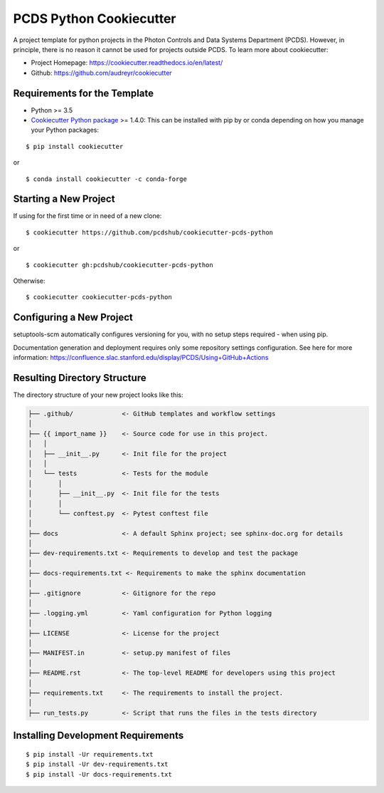 ========================
PCDS Python Cookiecutter
========================

A project template for python projects in the Photon Controls and Data Systems
Department (PCDS). However, in principle, there is no reason it cannot be used
for projects outside PCDS. To learn more about cookiecutter:

- Project Homepage: https://cookiecutter.readthedocs.io/en/latest/
- Github: https://github.com/audreyr/cookiecutter

Requirements for the Template
-----------------------------
- Python >= 3.5
- `Cookiecutter Python package <http://cookiecutter.readthedocs.org/en/latest/installation.html>`_ >= 1.4.0: This can be installed with pip by or conda depending on how you manage your Python packages:

::

  $ pip install cookiecutter

or ::

  $ conda install cookiecutter -c conda-forge


Starting a New Project
----------------------

If using for the first time or in need of a new clone: ::

  $ cookiecutter https://github.com/pcdshub/cookiecutter-pcds-python

or ::

  $ cookiecutter gh:pcdshub/cookiecutter-pcds-python

Otherwise: ::

  $ cookiecutter cookiecutter-pcds-python


Configuring a New Project
-------------------------

setuptools-scm automatically configures versioning for you, with no
setup steps required - when using pip.

Documentation generation and deployment requires only some repository
settings configuration.  See here for more information:
https://confluence.slac.stanford.edu/display/PCDS/Using+GitHub+Actions


Resulting Directory Structure
-----------------------------

The directory structure of your new project looks like this:

.. code-block:: text

  ├── .github/             <- GitHub templates and workflow settings
  │
  ├── {{ import_name }}    <- Source code for use in this project.
  │   │
  │   ├── __init__.py      <- Init file for the project
  │   │
  │   └── tests            <- Tests for the module
  │       │
  │       ├── __init__.py  <- Init file for the tests
  │       │
  │       └── conftest.py  <- Pytest conftest file
  │
  ├── docs                 <- A default Sphinx project; see sphinx-doc.org for details
  │
  ├── dev-requirements.txt <- Requirements to develop and test the package
  │
  ├── docs-requirements.txt <- Requirements to make the sphinx documentation
  │
  ├── .gitignore           <- Gitignore for the repo
  │
  ├── .logging.yml         <- Yaml configuration for Python logging
  │
  ├── LICENSE              <- License for the project
  │
  ├── MANIFEST.in          <- setup.py manifest of files
  │
  ├── README.rst           <- The top-level README for developers using this project
  │
  ├── requirements.txt     <- The requirements to install the project.
  │
  ├── run_tests.py         <- Script that runs the files in the tests directory


Installing Development Requirements
-----------------------------------
::

  $ pip install -Ur requirements.txt
  $ pip install -Ur dev-requirements.txt
  $ pip install -Ur docs-requirements.txt
